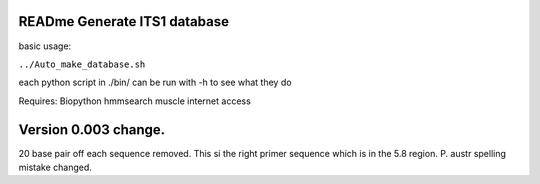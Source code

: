 READme Generate ITS1 database
=============================

basic usage:

``../Auto_make_database.sh``

each python script in ./bin/ can be run with -h to see what they do



Requires:
Biopython
hmmsearch
muscle
internet access

Version 0.003 change.
=====================
20 base pair off each sequence removed. This si the right primer sequence which is in the 5.8 region.
P. austr spelling mistake changed. 